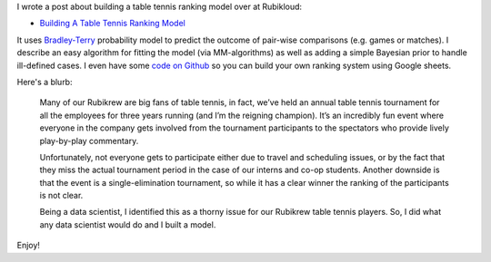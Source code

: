 .. title: Building A Table Tennis Ranking Model
.. slug: building-a-table-tennis-ranking-model
.. date: 2017-07-19 08:51:41 UTC-04:00
.. tags: Bradley-Terry, ranking, ping pong, table tennis, Rubikloud
.. category: 
.. link: 
.. description: A post on the Bradley-Terry Model for pair-wise ranking.
.. type: text

I wrote a post about building a table tennis ranking model over at Rubikloud:

* `Building A Table Tennis Ranking Model <https://rubikloud.com/labs/building-table-tennis-ranking-model/>`__

It uses
`Bradley-Terry <https://en.wikipedia.org/wiki/Bradley%E2%80%93Terry_model>`__
probability model to predict the outcome of pair-wise comparisons (e.g. games
or matches).  I describe an easy algorithm for fitting the model (via
MM-algorithms) as well as adding a simple Bayesian prior to handle ill-defined
cases.  I even have some 
`code on Github <https://github.com/bjlkeng/Bradley-Terry-Model>`__ 
so you can build your own ranking system using Google sheets.

Here's a blurb:

    Many of our Rubikrew are big fans of table tennis, in fact, we’ve held an
    annual table tennis tournament for all the employees for three years
    running (and I’m the reigning champion). It’s an incredibly fun event where
    everyone in the company gets involved from the tournament participants to
    the spectators who provide lively play-by-play commentary.
    
    Unfortunately, not everyone gets to participate either due to travel and
    scheduling issues, or by the fact that they miss the actual tournament
    period in the case of our interns and co-op students. Another downside is
    that the event is a single-elimination tournament, so while it has a clear
    winner the ranking of the participants is not clear.
    
    Being a data scientist, I identified this as a thorny issue for our
    Rubikrew table tennis players. So, I did what any data scientist would do
    and I built a model.

Enjoy!
